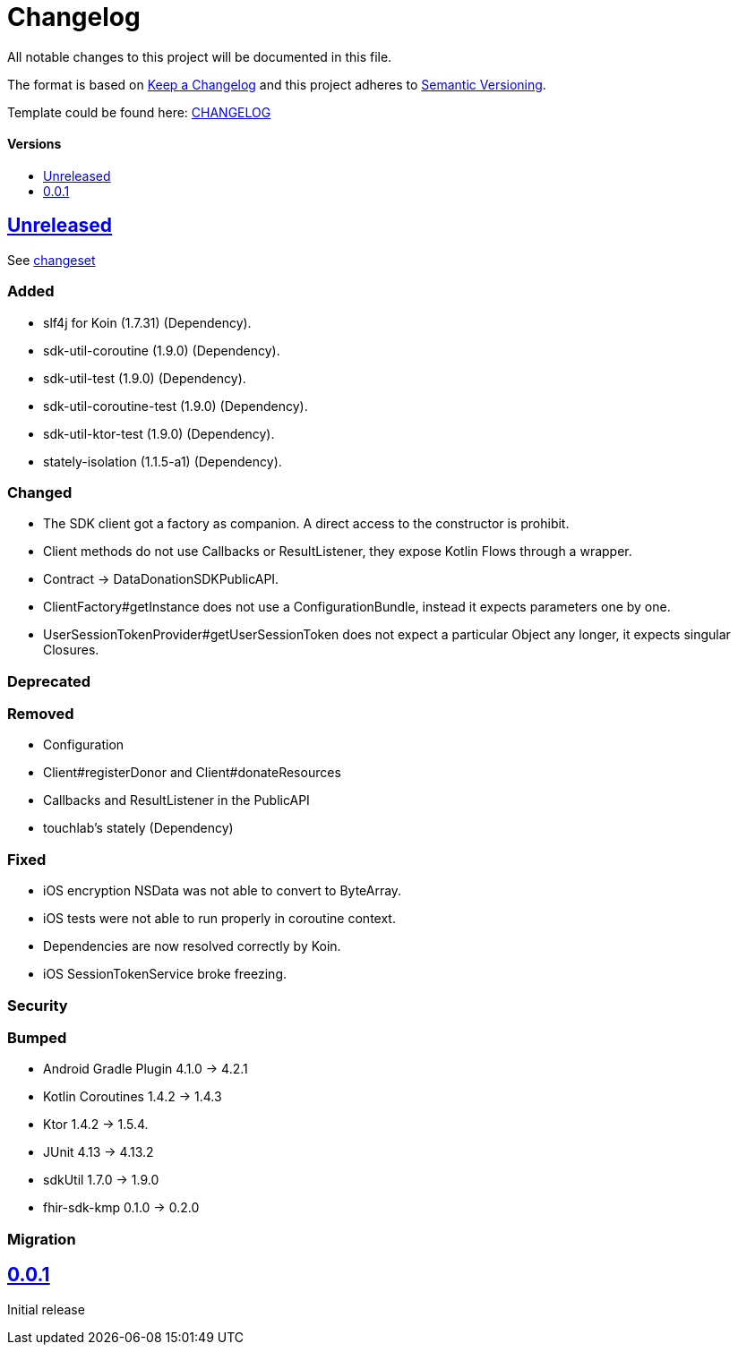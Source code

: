 = Changelog
:doctype: article
:toc: macro
:toclevels: 1
:toc-title:
:icons: font
:imagesdir: assets/images
:link-repository: https://github.com/gesundheitscloud/data-donation-sdk-native
ifdef::env-github[]
:warning-caption: :warning:
:caution-caption: :fire:
:important-caption: :exclamation:
:note-caption: :paperclip:
:tip-caption: :bulb:
endif::[]

All notable changes to this project will be documented in this file.

The format is based on http://keepachangelog.com/en/1.0.0/[Keep a Changelog]
and this project adheres to http://semver.org/spec/v2.0.0.html[Semantic Versioning].

Template could be found here: link:https://github.com/d4l-data4life/hc-readme-template/blob/main/TEMPLATE_CHANGELOG.adoc[CHANGELOG]

[discrete]
==== Versions
toc::[]

== link:{link-repository}/releases/latest[Unreleased]

See link:{link-repository}/compare/v0.0.1...main[changeset]

=== Added

* slf4j for Koin (1.7.31) (Dependency).
* sdk-util-coroutine (1.9.0) (Dependency).
* sdk-util-test (1.9.0) (Dependency).
* sdk-util-coroutine-test (1.9.0) (Dependency).
* sdk-util-ktor-test (1.9.0) (Dependency).
* stately-isolation (1.1.5-a1) (Dependency).

=== Changed

* The SDK client got a factory as companion. A direct access to the constructor is prohibit.
* Client methods do not use Callbacks or ResultListener, they expose Kotlin Flows through a wrapper.
* Contract -> DataDonationSDKPublicAPI.
* ClientFactory#getInstance does not use a ConfigurationBundle, instead it expects parameters one by one.
* UserSessionTokenProvider#getUserSessionToken does not expect a particular Object any longer, it expects singular Closures.

=== Deprecated

=== Removed

* Configuration
* Client#registerDonor and Client#donateResources
* Callbacks and ResultListener in the PublicAPI
* touchlab's stately (Dependency)

=== Fixed

* iOS encryption NSData was not able to convert to ByteArray.
* iOS tests were not able to run properly in coroutine context.
* Dependencies are now resolved correctly by Koin.
* iOS SessionTokenService broke freezing.

=== Security

=== Bumped

* Android Gradle Plugin 4.1.0 -> 4.2.1
* Kotlin Coroutines 1.4.2 -> 1.4.3
* Ktor 1.4.2 -> 1.5.4.
* JUnit 4.13 -> 4.13.2
* sdkUtil 1.7.0 -> 1.9.0
* fhir-sdk-kmp 0.1.0 -> 0.2.0

=== Migration

== link:{link-repository}/releases/tag/v0.0.1[0.0.1]

Initial release
